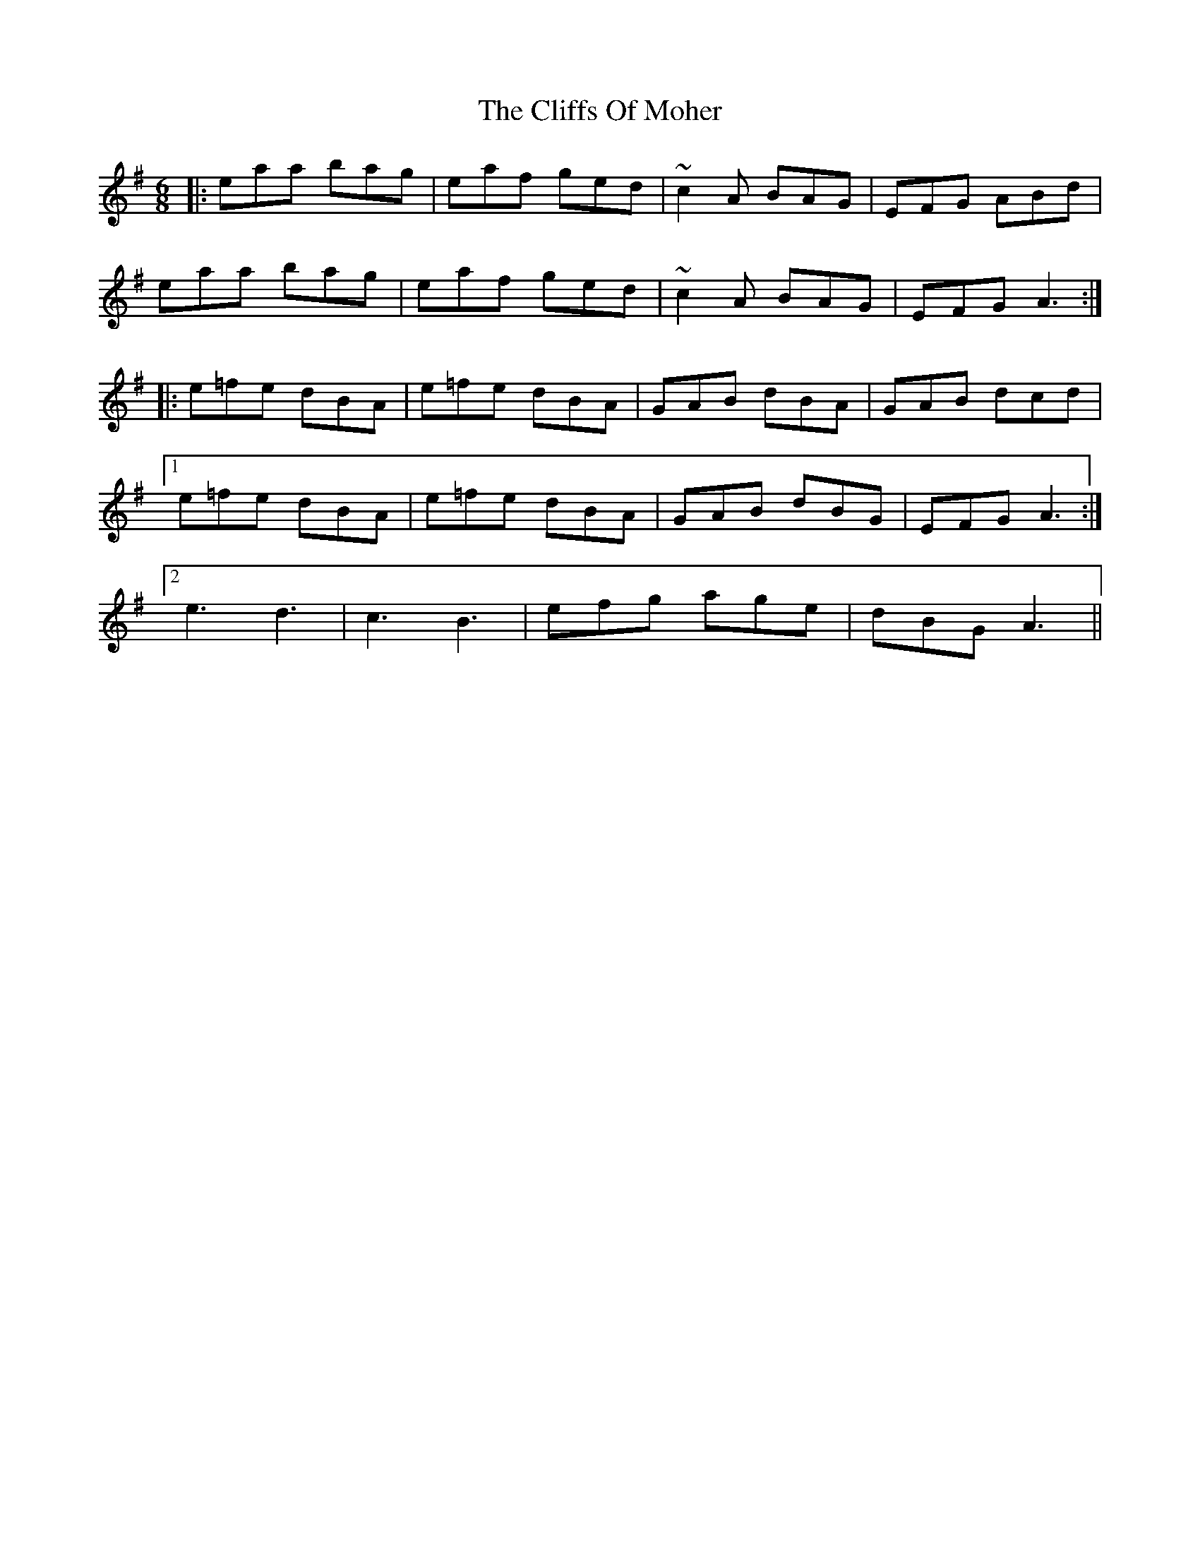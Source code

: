 X: 7359
T: Cliffs Of Moher, The
R: jig
M: 6/8
K: Adorian
|:eaa bag|eaf ged|~c2A BAG|EFG ABd|
eaa bag|eaf ged|~c2A BAG|EFG A3:|
|:e=fe dBA|e=fe dBA|GAB dBA|GAB dcd|
[1 e=fe dBA|e=fe dBA|GAB dBG|EFG A3:|
[2 e3 d3|c3 B3|efg age|dBG A3||

